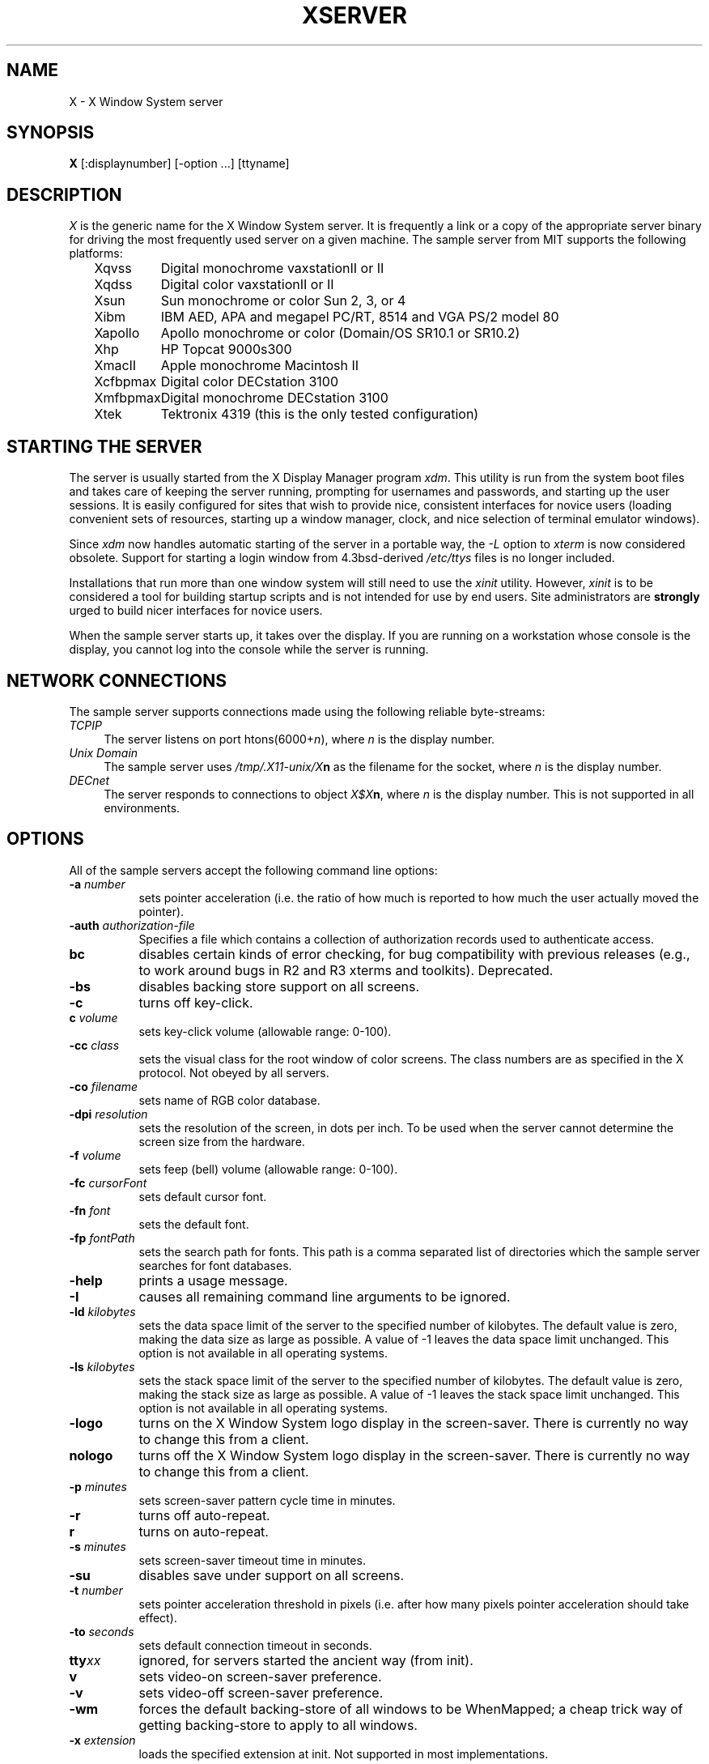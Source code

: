 .TH XSERVER 1 "Release 4"  "X Version 11"
.SH NAME
X - X Window System server
.SH SYNOPSIS
.B X
[:displaynumber] [-option ...] [ttyname]
.SH DESCRIPTION
.I X
is the generic name for the X Window System server.  It is frequently a link
or a copy of the appropriate server binary for driving the most frequently
used server on a given machine.  The sample server from MIT supports the
following platforms:
.sp
.ta 1.25in
.in +4
.nf
Xqvss	Digital monochrome vaxstationII or II
Xqdss	Digital color vaxstationII or II
Xsun	Sun monochrome or color Sun 2, 3, or 4
Xibm	IBM AED, APA and megapel PC/RT, 8514 and VGA PS/2 model 80
Xapollo	Apollo monochrome or color (Domain/OS SR10.1 or SR10.2)
Xhp	HP Topcat 9000s300
XmacII	Apple monochrome Macintosh II
Xcfbpmax	Digital color DECstation 3100
Xmfbpmax	Digital monochrome DECstation 3100
Xtek	Tektronix 4319 (this is the only tested configuration)
.fi
.in -4
.SH "STARTING THE SERVER"
The server is usually started from the X Display Manager program \fIxdm\fP.
This utility is run from the system boot files and takes care of keeping
the server running, prompting for usernames and passwords, and starting up
the user sessions.  It is easily configured for sites that wish to provide
nice, consistent interfaces for novice users (loading convenient sets of
resources, starting up a window manager, clock, and nice selection of 
terminal emulator windows).
.PP
Since \fIxdm\fP now handles automatic starting of the server in a portable
way, the \fI-L\fP option to \fIxterm\fP is now considered obsolete.  Support
for starting a login window from 4.3bsd-derived \fI/etc/ttys\fP files
is no longer included.
.PP
Installations that run more than one window system will still need to use the
\fIxinit\fP utility.  However, \fIxinit\fP is to be considered a tool for
building startup scripts and is not intended for use by end users.  Site
administrators are \fBstrongly\fP urged to build nicer interfaces for novice
users.
.PP
When the sample server starts up, it takes over the display.  If you 
are running on a workstation whose console is the display, you cannot log into
the console while the server is running.
.SH "NETWORK CONNECTIONS"
The sample server supports connections made using the following reliable
byte-streams:
.TP 4
.I TCP\/IP
.br
The server listens on port htons(6000+\fIn\fP), where \fIn\fP is the 
display number.
.TP 4
.I "Unix Domain"
The sample server uses \fI/tmp/.X11-unix/X\fBn\fR as the filename for 
the socket, where \fIn\fP is the display number.
.TP 4
.I "DECnet"
.br
The server responds to connections to object \fIX$X\fBn\fR, where \fIn\fP
is the display number.  This is not supported in all environments.
.SH OPTIONS
All of the sample servers accept the following command line options:
.TP 8
.B \-a \fInumber\fP
sets pointer acceleration (i.e. the ratio of how much is reported to how much
the user actually moved the pointer).
.TP 8
.B \-auth \fIauthorization-file\fP
Specifies a file which contains a collection of authorization records used
to authenticate access.
.TP 8
.B bc
disables certain kinds of error checking, for bug compatibility with
previous releases (e.g., to work around bugs in R2 and R3 xterms and toolkits).
Deprecated.
.TP 8
.B \-bs
disables backing store support on all screens.
.TP 8
.B \-c
turns off key-click.
.TP 8
.B c \fIvolume\fP
sets key-click volume (allowable range: 0-100).
.TP 8
.B -cc \fIclass\fP
sets the visual class for the root window of color screens.
The class numbers are as specified in the X protocol.
Not obeyed by all servers.
.TP 8
.B \-co \fIfilename\fP
sets name of RGB color database.
.TP 8
.B \-dpi \fIresolution\fP
sets the resolution of the screen, in dots per inch.
To be used when the server cannot determine the screen size from the hardware.
.TP 8
.B \-f \fIvolume\fP
sets feep (bell) volume (allowable range: 0-100).
.TP 8
.B \-fc \fIcursorFont\fP
sets default cursor font.
.TP 8
.B \-fn \fIfont\fP
sets the default font.
.TP 8
.B \-fp \fIfontPath\fP
sets the search path for fonts.  This path is a comma separated list of
directories which the sample server searches for font databases.
.TP 8
.B \-help
prints a usage message.
.TP 8
.B \-I
causes all remaining command line arguments to be ignored.
.TP 8
.B \-ld \fIkilobytes\fP
sets the data space limit of the server to the specified number of kilobytes.
The default value is zero, making the data size as large as possible.  A value
of -1 leaves the data space limit unchanged.  This option is not available in
all operating systems.
.TP 8
.B \-ls \fIkilobytes\fP
sets the stack space limit of the server to the specified number of kilobytes.
The default value is zero, making the stack size as large as possible.  A value
of -1 leaves the stack space limit unchanged.  This option is not available in
all operating systems.
.TP 8
.B \-logo
turns on the X Window System logo display in the screen-saver.
There is currently no way to change this from a client.
.TP 8
.B nologo
turns off the X Window System logo display in the screen-saver.
There is currently no way to change this from a client.
.TP 8
.B \-p \fIminutes\fP
sets screen-saver pattern cycle time in minutes.
.TP 8
.B \-r
turns off auto-repeat.
.TP 8
.B r
turns on auto-repeat.
.TP 8
.B \-s \fIminutes\fP
sets screen-saver timeout time in minutes.
.TP 8
.B \-su
disables save under support on all screens.
.TP 8
.B \-t \fInumber\fP
sets pointer acceleration threshold in pixels (i.e. after how many pixels
pointer acceleration should take effect).
.TP 8
.B \-to \fIseconds\fP
sets default connection timeout in seconds.
.TP 8
.B tty\fIxx\fP
ignored, for servers started the ancient way (from init).
.TP 8
.B v
sets video-on screen-saver preference.
.TP 8
.B \-v
sets video-off screen-saver preference.
.TP 8
.B \-wm
forces the default backing-store of all windows to be WhenMapped;
a cheap trick way of getting backing-store to apply to all windows.
.TP 8
.B \-x \fIextension\fP
loads the specified extension at init.
Not supported in most implementations.
.PP
You can also have the X server connect to xdm using XDMCP.  Although this is
not typically useful as it doesn't allow xdm to manage the server process,
it can be used to debug XDMCP implementations, and servers as a sample
implementation of the server side of XDMCP.  For more information on this
protocol, see the XDMCP specification in docs/XDMCP/xdmcp.ms.  The following
options control the behavior of XDMCP.
.TP 8
.B \-query \fIhost-name\fP
Enable XDMCP and send Query packets to the specified host.
.TP 8
.B \-broadcast
Enable XDMCP and broadcast BroadcastQuery packets to the network.  The
first responding display manager will be chosen for the session.
.TP 8
.B \-indirect \fIhost-name\fP
Enable XDMCP and send IndirectQuery packets to the specified host.
.TP 8
.B \-port \fIport-num\fP
Use an alternate port number for XDMCP packets.  Must be specified before
any -query, -broadcast or -indirect options.
.TP 8
.B \-once
Normally, the server keeps starting sessions, one after the other.  This
option makes the server exit after the first session is over.
.TP 8
.B \-class \fIdisplay-class\fP
XDMCP has an additional display qualifier used in resource lookup for
display-specific options.  This option sets that value, by default it 
is "MIT-Unspecified" (not a very useful value).
.TP 8
.B \-cookie \fIxdm-auth-bits\fP
When testing XDM-AUTHENTICATION-1, a private key is shared between the
server and the manager.  This option sets the value of that private
data (not that it's very private, being on the command line and all...).
.TP 8
.B \-displayID \fIdisplay-id\fP
Yet another XDMCP specific value, this one allows the display manager to
identify each display so that it can locate the shared key.
.PP
Many servers also have device-specific command line options.  See the
manual pages for the individual servers for more details.
.SH "SECURITY"
.PP
The sample server implements a simplistic authorization protocol,
MIT-MAGIC-COOKIE-1 which uses data private to authorized clients and the
server.  This is a rather trivial scheme; if the client passes authorization
data which is the same as the server has, it is allowed access.  This scheme
is worse than the host-based access control mechanisms in environments with
unsecure networks as it allows any host to connect, given that it has
discovered the private key.  But in many environments, this level of
security is better than the host-based scheme as it allows access control
per-user instead of per-host.
.PP
In addition, the server provides support for a DES-based authorization
scheme, XDM-AUTHORIZATION-1, which is more secure (given a secure key
distribution mechanism), but as DES is not generally distributable, the
implementation is missing routines to encrypt and decrypt the authorization
data.  This authorization scheme can be used in conjunction with XDMCP's
authentication scheme, XDM-AUTHENTICATION-1 or in isolation.
.PP
The authorization data is passed to the server in a private file named with
the \fB-auth\fP command line option.  Each time the server is about to
accept the first connection after a reset (or when the server is starting),
it reads this file.  If this file contains any authorization records, the
local host is not automatically allowed access to the server, and only
clients which send one of the authorization records contained in the file in
the connection setup information will be allowed access.  See the \fIXau\fP
manual page for a description of the binary format of this file.
Maintenance of this file, and distribution of its contents to remote sites
for use there is left as an exercise for the reader.
.PP
The sample server also uses a host-based access control list for deciding
whether or not to accept connections from clients on a particular machine.
This list initially consists of the host on which the server is running as
well as any machines listed in the file \fI/etc/X\fBn\fI.hosts\fR, where
\fBn\fP is the display number of the server.  Each line of the file should
contain either an Internet hostname (e.g. expo.lcs.mit.edu) or a DECnet
hostname in double colon format (e.g. hydra::).  There should be no leading
or trailing spaces on any lines.  For example:
.sp
.in +8
.nf 
joesworkstation
corporate.company.com
star::
bigcpu::
.fi
.in -8
.PP
Users can add or remove hosts from this list and enable or disable access
control using the \fIxhost\fP command from the same machine as the server.
For example:
.sp
.in +8
.nf
%  xhost +janesworkstation
janesworkstation being added to access control list
%  xhost -star::
public:: being removed from access control list
%  xhost +
all hosts being allowed (access control disabled)
%  xhost -
all hosts being restricted (access control enabled)
%  xhost
access control enabled (only the following hosts are allowed)
joesworkstation
janesworkstation
corporate.company.com
bigcpu::
.fi
.in -8
.PP
Unlike some window systems, X does not have any notion of window operation
permissions or place any restrictions on what a client can do; if a program can
connect to a display, it has full run of the screen.  Sites that have better
authentication and authorization systems (such as Kerberos) might wish to make
use of the hooks in the libraries and the server to provide additional
security models.
.SH "SIGNALS"
The sample server attaches special meaning to the following signals:
.TP 8
.I SIGHUP
This signal causes the server to close all existing connections, free all
resources, and restore all defaults.  It is sent by the display manager
whenever the main user's main application (usually an \fIxterm\fP or window
manager) exits to force the server to clean up and prepare for the next
user.
.TP 8
.I SIGTERM
This signal causes the server to exit cleanly.
.TP 8
.I SIGUSR1
This signal is used quite differently from either of the above.  When the
server starts, it checks to see if it has inherited SIGUSR1 as SIG_IGN
instead of the usual SIG_DFL.  In this case, the server sends a SIGUSR1 to
it's parent process after it has set up the various connection schemes.  Xdm
uses this feature to recognize when connecting to the server is possible.
.SH "FONTS"
Fonts are usually stored as individual files in directories.  The list of
directories in which the server looks when trying to open a font is controlled
by the \fIfont path\fP.  Although most sites will choose to have the server
start up with the appropriate font path (using the \fI-fp\fP option mentioned
above), it can be overridden using the \fIxset\fP program.
.PP
The default font path for
the sample server contains three directories:
.TP 8
.I /usr/lib/X11/fonts/misc
This directory contains several miscellaneous fonts that are useful on all
systems.  It contains a very small family of fixed-width fonts (\fB6x10\fP, 
\fB6x12\fP, \fB6x13\fP, \fB8x13\fP, \fB8x13bold\fP, and \fB9x15\fP) and the
cursor font.  It also has font name aliases for the commonly used fonts
\fBfixed\fP and \fBvariable\fP.
.TP 8
.I /usr/lib/X11/fonts/75dpi
This directory contains fonts contributed by Adobe Systems, Inc. and
Digital Equipment Corporation and by Bitstream, Inc.
for 75 dots per inch displays.  An integrated selection of sizes, styles, 
and weights are provided for each family.
.TP 8
.I /usr/lib/X11/fonts/100dpi
This directory contains versions of
the fonts in the \fI75dpi\fP directory
for 100 dots per inch displays.
.PP
Font databases are created by running the \fImkfontdir\fP program in the
directory containing the compiled versions of the fonts (the \fI.snf\fP files).
Whenever fonts are added to a directory, \fImkfontdir\fP should be rerun
so that the server can find the new fonts.  \fBIf \fImkfontdir\fP is not
run, the server will not be able to find any fonts in the directory.\fR
.SH DIAGNOSTICS
Too numerous to list them all.
If run from \fIinit(8)\fP, errors are logged in the file \fI/usr/adm/X*msgs\fP,
.SH FILES
.TP 30
/etc/X*.hosts
Initial access control list
.TP 30
/usr/lib/X11/fonts/misc, /usr/lib/X11/fonts/75dpi, /usr/lib/X11/fonts/100dpi 
Font directories
.TP 30
/usr/lib/X11/rgb.txt
Color database
.TP 30
/tmp/.X11-unix/X*
Unix domain socket
.TP 30
/usr/adm/X*msgs
Error log file
.SH "SEE ALSO"
X(1), xdm(1), mkfontdir(1),
xinit(1), xterm(1), twm(1), xhost(1), xset(1), xsetroot(1), 
ttys(5), init(8), Xqdss(1), Xqvss(1), Xsun(1), Xapollo(1), XmacII(1)
.I "X Window System Protocol,"
.I "Definition of the Porting Layer for the X v11 Sample Server,"
.I "Strategies for Porting the X v11 Sample Server,"
.I "Godzilla's Guide to Porting the X V11 Sample Server"
.SH BUGS
The option syntax is inconsistent with itself and \fIxset(1)\fP.
.PP
The acceleration option should take a numerator and a denominator like the
protocol.
.PP
If
.I X
dies before its clients, new clients won't be able to connect until all
existing connections have their TCP TIME_WAIT timers expire.
.PP
The color database is missing a large number of colors.  However, there
doesn't seem to be a better one available that can generate RGB values
tailorable to particular displays.
.PP
.SH COPYRIGHT
Copyright 1984, 1985, 1986, 1987, 1988, 1989, Massachusetts Institute of Technology.
.br
See \fIX(1)\fP for a full statement of rights and permissions.
.SH AUTHORS
The sample server was originally written by Susan Angebranndt, Raymond
Drewry, Philip Karlton, and Todd Newman, from Digital Equipment
Corporation, with support from a large cast.  It has since been
extensively rewritten by Keith Packard and Bob Scheifler, from MIT.
